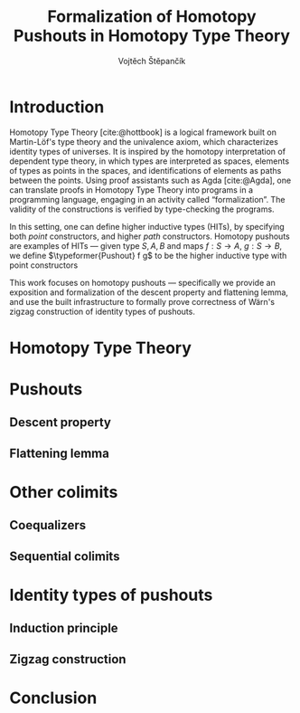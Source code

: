 #+TITLE: Formalization of Homotopy Pushouts in Homotopy Type Theory
#+AUTHOR: Vojtěch Štěpančík
#+KEYWORDS: synthetic homotopy theory, homotopy type theory, univalent foundations of mathematics, formalization, homotopy pushouts
#+DESCRIPTION: Homotopy pushouts can be constructed as higher inductive types in Homotopy Type Theory, and their properties
#+DESCRIPTION: may be explored using the logical framework and formalized in a proof assitant. This thesis focuses on
#+DESCRIPTION: the descent property, characterizing type families over pushouts, and the flattening lemma, characterizing
#+DESCRIPTION: the total spaces of such families. We then use the built machinery to provide the first fully formalized
#+DESCRIPTION: proof of Wärn's zigzag construction of identity types of pushouts as sequential colimits.

# Document settings
#+LATEX_COMPILER: lualatex
#+BIBLIOGRAPHY: ./bibliography.bib
#+CITE_EXPORT: biblatex alphabetic
#+LATEX_CLASS: report
#+LATEX_CLASS_OPTIONS: [12pt,a4paper,twoside,openright]
#+OPTIONS: title:nil toc:nil ':t

# Package options, derived partially from the thesis template
#+LATEX_HEADER: \geometry{margin=25mm,bindingoffset=14.2mm}
#+LATEX_HEADER: \let\openright=\cleardoublepage
#+LATEX_HEADER: \hypersetup{unicode,breaklinks=true,pdfapart=2,pdfaconformance=U}
#+LATEX_HEADER: \input{tex/pdfa.tex}
#+LATEX_HEADER: \overfullrule=1mm

#+LATEX_HEADER: \newcommand{\typeformer}[1]{\mathrm{#1}}
#+LATEX_HEADER: \newcommand{\constr}[1]{\mathrm{#1}}

# Title page
#+begin_export latex
\def\Department{Department of Algebra}
\def\ThesisSupervisor{doctor Egbert Rijke}
\def\StudyProgramme{Mathematical Structures}
\def\StudyBranch{MSPN}
\def\YearSubmitted{2024}
\def\Dedication{
DEDICATION
}
\include{tex/title.tex}
\tableofcontents
#+end_export

* Introduction
:PROPERTIES:
:UNNUMBERED: t
:END:

 Homotopy Type Theory [cite:@hottbook] is a logical framework built on Martin-Löf's type theory and the univalence axiom, which characterizes identity types of universes. It is inspired by the homotopy interpretation of dependent type theory, in which types are interpreted as spaces, elements of types as points in the spaces, and identifications of elements as paths between the points. Using proof assistants such as Agda [cite:@Agda], one can translate proofs in Homotopy Type Theory into programs in a programming language, engaging in an activity called "formalization". The validity of the constructions is verified by type-checking the programs.

 In this setting, one can define higher inductive types (HITs), by specifying both /point/ constructors, and higher /path/ constructors. Homotopy pushouts are examples of HITs — given type $S, A, B$ and maps $f : S → A$, $g : S → B$, we define $\typeformer{Pushout} f g$ to be the higher inductive type with point constructors
 
 \begin{align*}
   \constr{inl}
 \end{align*}

 This work focuses on homotopy pushouts \mdash specifically we provide an exposition and formalization of the descent property and flattening lemma, and use the built infrastructure to formally prove correctness of Wärn's zigzag construction of identity types of pushouts.

* Homotopy Type Theory

* Pushouts

** Descent property

** Flattening lemma

* Other colimits

** Coequalizers

** Sequential colimits

* Identity types of pushouts

** Induction principle

** Zigzag construction

* Conclusion

#+PRINT_BIBLIOGRAPHY:

* COMMENT Battle plan

- [cite:@rijke2022introduction]
- [cite:@hottbook]
- [cite:@warn2023pushouts]
- [cite:@sojakova2020sequentialcolimits]
- 
- [X] $\Sigma$ -types over pushouts
  - [X] Flattening lemma
  - [X] Applications
- [X] Path spaces of pushouts
  - [X] Formalize Kraus, von Raumer
    - [X] Understand the proof
    - [X] Convert from relations to spans?
  - [X] Figure out how to encode the sequence construction
    - [X] Induction on naturals into Σ, pushing forward (a_0 ⇝_t a , a_0 ⇝_{t+1} b) ↦ (a_0 ⇝_{t + 2} a , a_0 ⇝_{t + 3} b)
    - [X] Try encoding the construction with spans instead of relations
- [ ] Descent stuff

# The local variable is necessary to setup hyperref correctly

# Local Variables:
# org-latex-default-packages-alist: (("" "graphicx" t) ("" "wrapfig" nil) ("" "rotating" nil) ("normalem" "ulem" t) ("" "amsmath" t) ("" "amssymb" t) ("" "capt-of" nil) ("rgb" "xcolor" nil) ("pdfa" "hyperref" nil) ("" "hyperxmp" nil) ("" "geometry" nil) ("nottoc" "tocbibind" nil) ("" "newpxtext" nil))
# org-latex-classes: (("report" "\\documentclass{report}" ("\\chapter{%s}" . "\\chapter*{%1$s}\\addcontentsline{toc}{chapter}{%1$s}") ("\\section{%s}" . "\\section*{%s}") ("\\subsection{%s}" . "\\subsection*{%s}") ("\\subsubsection{%s}" . "\\subsubsection*{%s}")))
# End:
